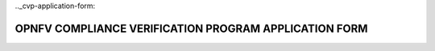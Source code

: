.. This work is licensed under a Creative Commons Attribution 4.0 International License.
.. http://creativecommons.org/licenses/by/4.0
.. (c) OPNFV, Intel Corporation and others.

.._cvp-application-form:

======================================================
OPNFV COMPLIANCE VERIFICATION PROGRAM APPLICATION FORM
======================================================

